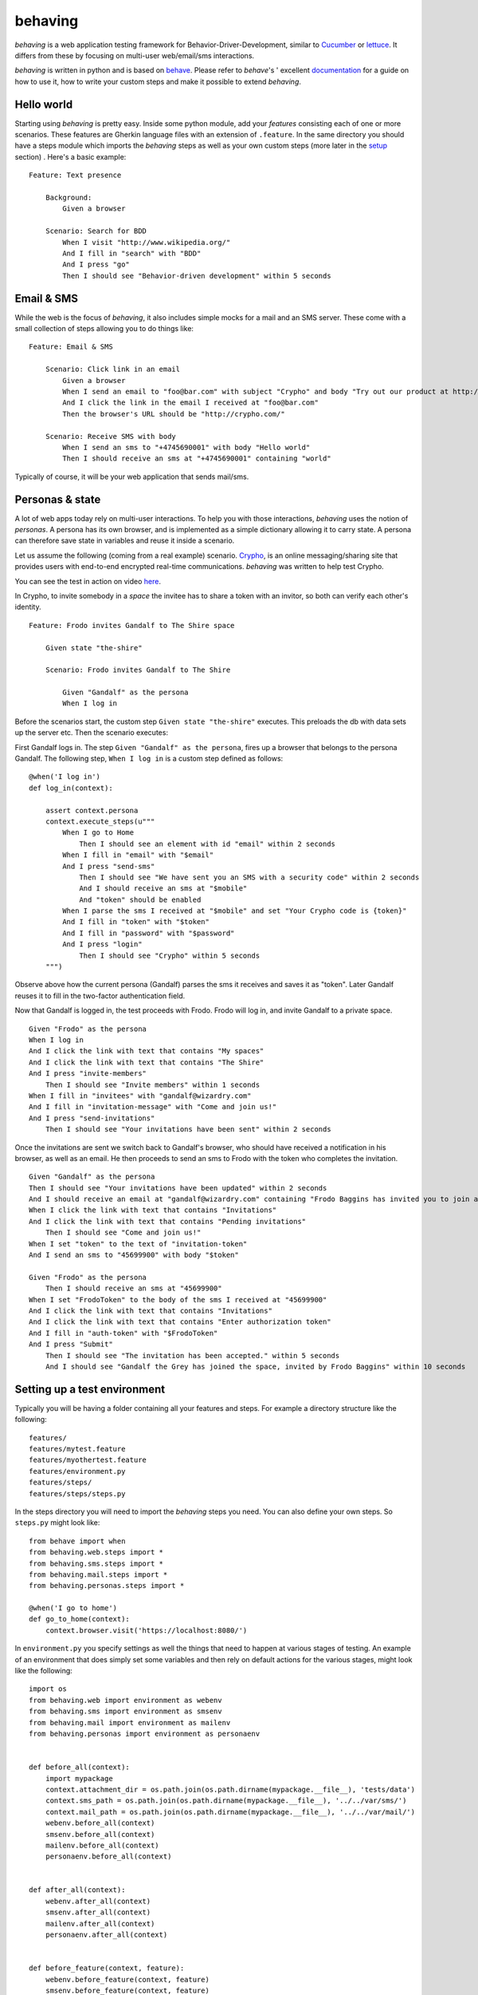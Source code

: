 behaving
========

*behaving* is a web application testing framework for Behavior-Driver-Development, similar to `Cucumber`_ or `lettuce`_. It differs from these by focusing on multi-user web/email/sms interactions.

*behaving* is written in python and is based on `behave`_. Please refer to *behave*'s ' excellent `documentation <http://pythonhosted.org/behave/>`_ for a guide on how to use it, how to write your custom steps and make it possible to extend *behaving*.

Hello world
-----------

Starting using *behaving* is pretty easy. Inside some python module, add your *features* consisting each of one or more scenarios. These features are Gherkin language files with an extension of ``.feature``. In the same directory you should have a steps module which imports the *behaving* steps as well as your own custom steps (more later in the setup_ section) . Here's a basic example:

::

    Feature: Text presence

        Background:
            Given a browser

        Scenario: Search for BDD
            When I visit "http://www.wikipedia.org/"
            And I fill in "search" with "BDD"
            And I press "go"
            Then I should see "Behavior-driven development" within 5 seconds

Email & SMS
-----------

While the web is the focus of *behaving*, it also includes simple mocks for a mail and an SMS server. These come with a small collection of steps allowing you to do things like:

::

    Feature: Email & SMS

        Scenario: Click link in an email
            Given a browser
            When I send an email to "foo@bar.com" with subject "Crypho" and body "Try out our product at http://crypho.com"
            And I click the link in the email I received at "foo@bar.com"
            Then the browser's URL should be "http://crypho.com/"

        Scenario: Receive SMS with body
            When I send an sms to "+4745690001" with body "Hello world"
            Then I should receive an sms at "+4745690001" containing "world"

Typically of course, it will be your web application that sends mail/sms.

Personas & state
----------------

A lot of web apps today rely on multi-user interactions. To help you with those interactions, *behaving* uses the notion of *personas*. A persona has its own browser, and is implemented as a simple dictionary allowing it to carry state. A persona can therefore save state in variables and reuse it inside a scenario.

Let us assume the following (coming from a real example) scenario. `Crypho`_, is an online messaging/sharing site that provides users with end-to-end encrypted real-time communications. *behaving* was written to help test Crypho.

You can see the test in action on video `here <http://vimeo.com/62777458/>`_.

In Crypho, to invite somebody in a *space* the invitee has to share a token with an invitor, so both can verify each other's identity.

::

    Feature: Frodo invites Gandalf to The Shire space

        Given state "the-shire"

        Scenario: Frodo invites Gandalf to The Shire

            Given "Gandalf" as the persona
            When I log in

Before the scenarios start, the custom step ``Given state "the-shire"`` executes. This preloads the db with data sets up the server etc. Then the scenario executes:

First Gandalf logs in. The step ``Given "Gandalf" as the persona``, fires up a browser that belongs to the persona Gandalf. The following step, ``When I log in`` is a custom step defined as follows:

::

    @when('I log in')
    def log_in(context):

        assert context.persona
        context.execute_steps(u"""
            When I go to Home
                Then I should see an element with id "email" within 2 seconds
            When I fill in "email" with "$email"
            And I press "send-sms"
                Then I should see "We have sent you an SMS with a security code" within 2 seconds
                And I should receive an sms at "$mobile"
                And "token" should be enabled
            When I parse the sms I received at "$mobile" and set "Your Crypho code is {token}"
            And I fill in "token" with "$token"
            And I fill in "password" with "$password"
            And I press "login"
                Then I should see "Crypho" within 5 seconds
        """)

Observe above how the current persona (Gandalf) parses the sms it receives and saves it as "token". Later Gandalf reuses it to fill in the two-factor authentication field.

Now that Gandalf is logged in, the test proceeds with Frodo. Frodo will log in, and invite Gandalf to a private space.

::

            Given "Frodo" as the persona
            When I log in
            And I click the link with text that contains "My spaces"
            And I click the link with text that contains "The Shire"
            And I press "invite-members"
                Then I should see "Invite members" within 1 seconds
            When I fill in "invitees" with "gandalf@wizardry.com"
            And I fill in "invitation-message" with "Come and join us!"
            And I press "send-invitations"
                Then I should see "Your invitations have been sent" within 2 seconds


Once the invitations are sent we switch back to Gandalf's browser, who should have received a notification in his browser, as well as an email. He then proceeds to send an sms to Frodo with the token who completes the invitation.

::

            Given "Gandalf" as the persona
            Then I should see "Your invitations have been updated" within 2 seconds
            And I should receive an email at "gandalf@wizardry.com" containing "Frodo Baggins has invited you to join a private workspace in Crypho"
            When I click the link with text that contains "Invitations"
            And I click the link with text that contains "Pending invitations"
                Then I should see "Come and join us!"
            When I set "token" to the text of "invitation-token"
            And I send an sms to "45699900" with body "$token"

            Given "Frodo" as the persona
                Then I should receive an sms at "45699900"
            When I set "FrodoToken" to the body of the sms I received at "45699900"
            And I click the link with text that contains "Invitations"
            And I click the link with text that contains "Enter authorization token"
            And I fill in "auth-token" with "$FrodoToken"
            And I press "Submit"
                Then I should see "The invitation has been accepted." within 5 seconds
                And I should see "Gandalf the Grey has joined the space, invited by Frodo Baggins" within 10 seconds

.. _setup:

Setting up a test environment
-----------------------------

Typically you will be having a folder containing all your features and steps. For example a directory structure like the following:

::

    features/
    features/mytest.feature
    features/myothertest.feature
    features/environment.py
    features/steps/
    features/steps/steps.py

In the steps directory you will need to import the *behaving* steps you need. You can also define your own steps. So ``steps.py`` might look like:

::

    from behave import when
    from behaving.web.steps import *
    from behaving.sms.steps import *
    from behaving.mail.steps import *
    from behaving.personas.steps import *

    @when('I go to home')
    def go_to_home(context):
        context.browser.visit('https://localhost:8080/')

In ``environment.py`` you specify settings as well the things that need to happen at various stages of testing. An example of an environment that does simply set some variables and then rely on default actions for the various stages, might look like the following:

::

    import os
    from behaving.web import environment as webenv
    from behaving.sms import environment as smsenv
    from behaving.mail import environment as mailenv
    from behaving.personas import environment as personaenv


    def before_all(context):
        import mypackage
        context.attachment_dir = os.path.join(os.path.dirname(mypackage.__file__), 'tests/data')
        context.sms_path = os.path.join(os.path.dirname(mypackage.__file__), '../../var/sms/')
        context.mail_path = os.path.join(os.path.dirname(mypackage.__file__), '../../var/mail/')
        webenv.before_all(context)
        smsenv.before_all(context)
        mailenv.before_all(context)
        personaenv.before_all(context)


    def after_all(context):
        webenv.after_all(context)
        smsenv.after_all(context)
        mailenv.after_all(context)
        personaenv.after_all(context)


    def before_feature(context, feature):
        webenv.before_feature(context, feature)
        smsenv.before_feature(context, feature)
        mailenv.before_feature(context, feature)
        personaenv.before_feature(context, feature)


    def after_feature(context, feature):
        webenv.after_feature(context, feature)
        smsenv.after_feature(context, feature)
        mailenv.after_feature(context, feature)
        personaenv.after_feature(context, feature)


    def before_scenario(context, scenario):
        webenv.before_scenario(context, scenario)
        smsenv.before_scenario(context, scenario)
        mailenv.before_scenario(context, scenario)
        personaenv.before_scenario(context, scenario)


    def after_scenario(context, scenario):
        webenv.after_scenario(context, scenario)
        smsenv.after_scenario(context, scenario)
        mailenv.after_scenario(context, scenario)
        personaenv.after_scenario(context, scenario)

The following variables are supported and can be set to override defaults:

* ``attachment_dir`` (the path where file attachments can be found)
* ``sms_path`` (the path to be used by ``smsmock`` to save sms. Defaults to ``current_dir/sms`` )
* ``mail_path`` (the path to be used by ``mailmock`` to save mail. Defaults to ``current_dir/mail`` )
* ``default_browser``
* ``base_url``

Finally, when *behaving* is installed, it creates two scripts to help you test mail and sms, ``mailmock`` and ``smsmock`` respectively. You can directly invoke them before run your tests, they both take a port as well as the directory to output data as parameters. For example,

::

    ./bin/smsmock -p 8081 -o ./var/sms
    ./bin/mailmock -p 8082 -o ./var/mail


``behaving.web`` Supported matchers/steps
-----------------------------------------

* Browsers

    * Given a browser
        [opens the default browser, i.e. Firefox]
    * Given ``brand`` as the default browser
        [sets the default browser to be ``brand``, where brand can be Firefox, Chrome, Safari, PhantomJS, or Remote]
    * Given browser "``name``"
        [opens the browser named ``name``]
    * When I reload
    * When I go back
    * When I go forward

* URLs

    * Given the base url "``url``"
        [sets the base url to ``url``, alternatively set ``context.base_url`` directly in ``environment.py``]
    * When I visit "``url``"
    * When I go to "``url``"
    * Then the browser's url should be "``url``"
    * Then the browser's url should contain "``text``"
    * Then the browser's url should not contain "``text``"

* Links

    * When I click the link to "``url``"
    * When I click the link to a url that contains "``url``"
    * When I click the link with text "``text``"
    * When I click the link with text that contains "``text``"

* Text & element presence

    * When I wait for ``timeout`` seconds
    * When I show the element with id "``id``"
    * When I hide the element with id "``id``"
    * Then I should see "``text``"
    * Then I should not see "``text``"
    * Then I should see "``text``" within ``timeout`` seconds
    * Then I should not see "``text``" within ``timeout`` seconds
    * Then I should see an element with id "``id``"
    * Then I should not see an element with id "``id``"
    * Then I should see an element with id "``id``" within ``timeout`` seconds
    * Then I should not see an element with id "``id``" within ``timeout`` seconds
    * Then I should see an element with the css selector "``selector``"
    * Then I should not see an element with the css selector "``selector``"
    * Then I should see an element with the css selector "``selector``" within ``timeout`` seconds
    * Then I should not see an element with the css selector "``selector``" within ``timeout`` seconds

* Forms

    * When I fill in "``name``" with "``value``"
    * When I type "``value``" to "``name``"
        [same as fill, but happens slowly triggering keyboard events]
    * When I choose "``value``" from "``name``"
    * When I check "``name``"
    * When I uncheck "``name``"
    * When I select "``value``" from "``name``""
    * When I press "``name|id|text|innerText``"
    * When I press the element with xpath "``xpath``"
    * When I attach the file "``path``" to "``name``"
    * When I set the innner HTML of the element with id "``id``" to "``contents``"
        [Sets html on a ``contenteditable`` element with id ``id`` to ``contents``]
    * When I set the innner HTML of the element with class "``class``" to "``contents``"
    * When I set the innner HTML of the element with class "``class``" to "``contents``"
    * Then field "``name``" should have the value "``value``"
    * Then "``name``" should be enabled
    * Then "``name``" should be disabled
    * Then "``name``" should not be enabled
    * Then "``name``" should be valid
    * Then "``name``" should be invalid
    * Then "``name``" should not be valid

* Persona interaction

    * Given "``name``" as the user
        [opens a reusable browser named ``name``)
    * When I set "``key``" to the text of "``id|name``"


``behaving.mail`` Supported matchers/steps
------------------------------------------

* When I click the link in the email I received at "``address``"
* Then I should receive an email at "``address``"
* Then I should receive an email at "``address``" with subject "``subject``"
* Then I should receive an email at "``address``" containing "``text``"

``behaving.sms`` Supported matchers/steps
-----------------------------------------

* When I set "``key``" to the body of the sms I received at "``number``"
* When I parse the sms I received at "``number``" and set "``expressions``"
* Then I should receive an sms at "``number``"
* Then I should receive an sms at "``number``" containing "``text``"

``behaving.personas`` Supported matchers/steps
----------------------------------------------

* Given "``name``" as the persona
* When I set "``key``" to "``value``"
* Then "``key``" is set to "``value``"

.. _`Cucumber`: http://cukes.info/
.. _`lettuce`: http://lettuce.it/
.. _`behave`: http://pypi.python.org/pypi/behave
.. _`Crypho`: http://crypho.com

